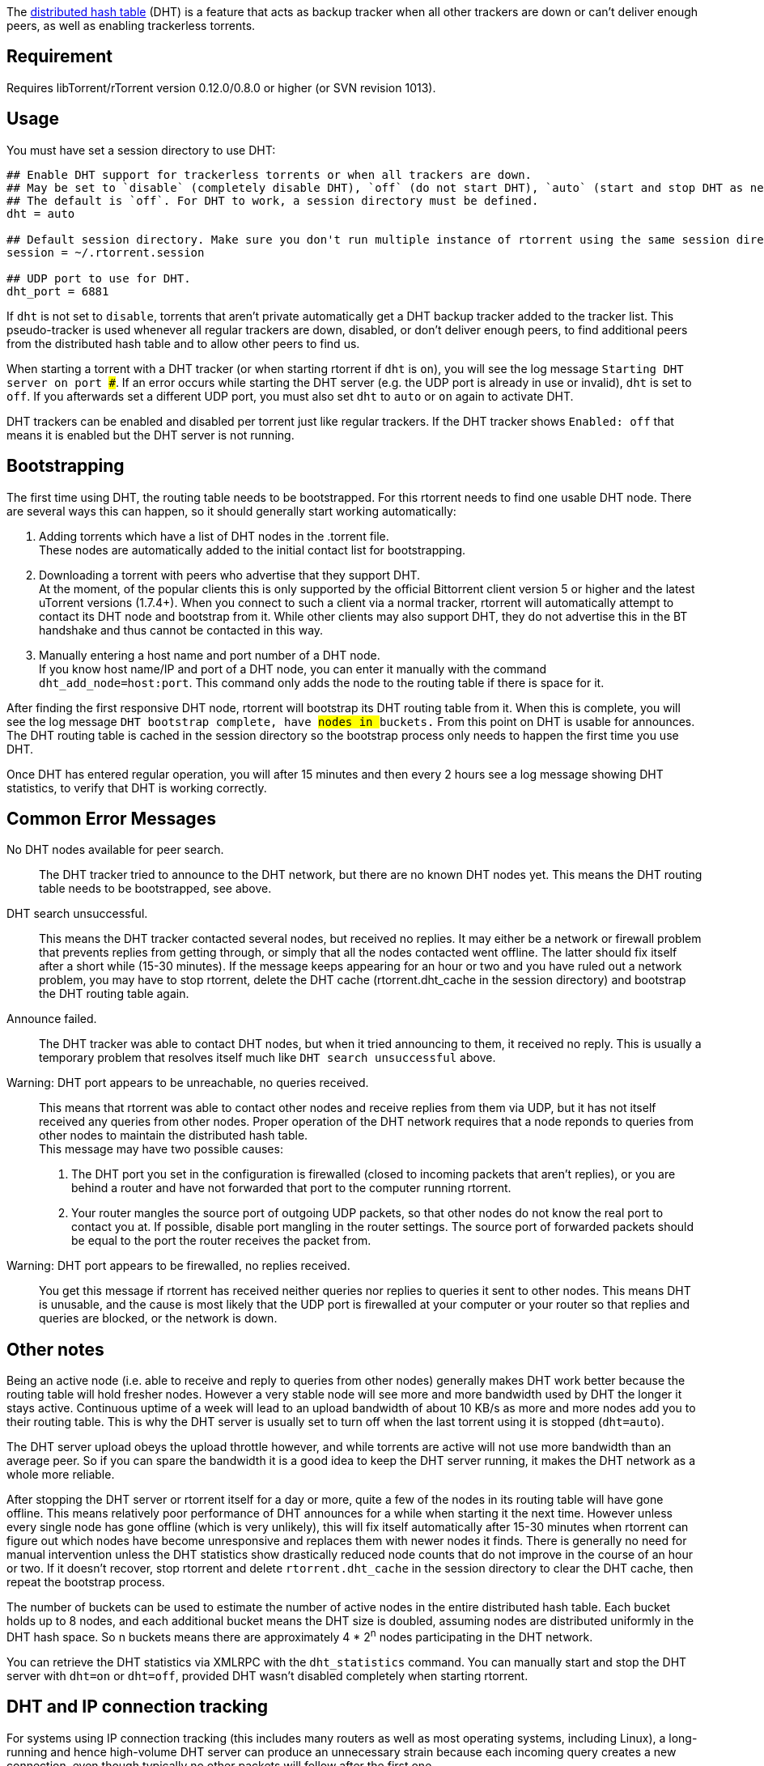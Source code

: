The http://www.bittorrent.org/beps/bep_0005.html[distributed hash table] (DHT) is a feature that acts as backup tracker when all other trackers are down or can't deliver enough peers, as well as enabling trackerless torrents.

== Requirement
Requires libTorrent/rTorrent version 0.12.0/0.8.0 or higher (or SVN revision 1013).

== Usage
You must have set a session directory to use DHT:

....
## Enable DHT support for trackerless torrents or when all trackers are down.
## May be set to `disable` (completely disable DHT), `off` (do not start DHT), `auto` (start and stop DHT as needed), or `on` (start DHT immediately).
## The default is `off`. For DHT to work, a session directory must be defined.
dht = auto

## Default session directory. Make sure you don't run multiple instance of rtorrent using the same session directory.
session = ~/.rtorrent.session

## UDP port to use for DHT.
dht_port = 6881
....

If `dht` is not set to `disable`, torrents that aren't private automatically get a DHT backup tracker added to the tracker list. This pseudo-tracker is used whenever all regular trackers are down, disabled, or don't deliver enough peers, to find additional peers from the distributed hash table and to allow other peers to find us.

When starting a torrent with a DHT tracker (or when starting rtorrent if `dht` is `on`), you will see the log message `Starting DHT server on port ###`. If an error occurs while starting the DHT server (e.g. the UDP port is already in use or invalid), `dht` is set to `off`. If you afterwards set a different UDP port, you must also set `dht` to `auto` or `on` again to activate DHT.

DHT trackers can be enabled and disabled per torrent just like regular trackers. If the DHT tracker shows `Enabled: off` that means it is enabled but the DHT server is not running.

== Bootstrapping
The first time using DHT, the routing table needs to be bootstrapped. For this rtorrent needs to find one usable DHT node. There are several ways this can happen, so it should generally start working automatically:

1. Adding torrents which have a list of DHT nodes in the .torrent file. +
These nodes are automatically added to the initial contact list for bootstrapping.
2. Downloading a torrent with peers who advertise that they support DHT. +
At the moment, of the popular clients this is only supported by the official Bittorrent client version 5 or higher and the latest uTorrent versions (1.7.4+). When you connect to such a client via a normal tracker, rtorrent will automatically attempt to contact its DHT node and bootstrap from it. While other clients may also support DHT, they do not advertise this in the BT handshake and thus cannot be contacted in this way.
3. Manually entering a host name and port number of a DHT node. +
If you know host name/IP and port of a DHT node, you can enter it manually with the command `dht_add_node=host:port`. This command only adds the node to the routing table if there is space for it.

After finding the first responsive DHT node, rtorrent will bootstrap its DHT routing table from it. When this is complete, you will see the log message `DHT bootstrap complete, have ## nodes in ## buckets.` From this point on DHT is usable for announces. The DHT routing table is cached in the session directory so the bootstrap process only needs to happen the first time you use DHT.

Once DHT has entered regular operation, you will after 15 minutes and then every 2 hours see a log message showing DHT statistics, to verify that DHT is working correctly.

== Common Error Messages
No DHT nodes available for peer search. ::
The DHT tracker tried to announce to the DHT network, but there are no known DHT nodes yet. This means the DHT routing table needs to be bootstrapped, see above.
DHT search unsuccessful. ::
This means the DHT tracker contacted several nodes, but received no replies. It may either be a network or firewall problem that prevents replies from getting through, or simply that all the nodes contacted went offline. The latter should fix itself after a short while (15-30 minutes). If the message keeps appearing for an hour or two and you have ruled out a network problem, you may have to stop rtorrent, delete the DHT cache (rtorrent.dht_cache in the session directory) and bootstrap the DHT routing table again. 
Announce failed. ::
The DHT tracker was able to contact DHT nodes, but when it tried announcing to them, it received no reply. This is usually a temporary problem that resolves itself much like `DHT search unsuccessful` above.
Warning: DHT port appears to be unreachable, no queries received. ::
This means that rtorrent was able to contact other nodes and receive replies from them via UDP, but it has not itself received any queries from other nodes. Proper operation of the DHT network requires that a node reponds to queries from other nodes to maintain the distributed hash table. +
This message may have two possible causes:

1. The DHT port you set in the configuration is firewalled (closed to incoming packets that aren't replies), or you are behind a router and have not forwarded that port to the computer running rtorrent. +
2. Your router mangles the source port of outgoing UDP packets, so that other nodes do not know the real port to contact you at. If possible, disable port mangling in the router settings. The source port of forwarded packets should be equal to the port the router receives the packet from.

Warning: DHT port appears to be firewalled, no replies received. ::
You get this message if rtorrent has received neither queries nor replies to queries it sent to other nodes. This means DHT is unusable, and the cause is most likely that the UDP port is firewalled at your computer or your router so that replies and queries are blocked, or the network is down.

== Other notes
Being an active node (i.e. able to receive and reply to queries from other nodes) generally makes DHT work better because the routing table will hold fresher nodes. However a very stable node will see more and more bandwidth used by DHT the longer it stays active. Continuous uptime of a week will lead to an upload bandwidth of about 10 KB/s as more and more nodes add you to their routing table. This is why the DHT server is usually set to turn off when the last torrent using it is stopped (`dht=auto`).

The DHT server upload obeys the upload throttle however, and while torrents are active will not use more bandwidth than an average peer. So if you can spare the bandwidth it is a good idea to keep the DHT server running, it makes the DHT network as a whole more reliable.

After stopping the DHT server or rtorrent itself for a day or more, quite a few of the nodes in its routing table will have gone offline. This means relatively poor performance of DHT announces for a while when starting it the next time. However unless every single node has gone offline (which is very unlikely), this will fix itself automatically after 15-30 minutes when rtorrent can figure out which nodes have become unresponsive and replaces them with newer nodes it finds. There is generally no need for manual intervention unless the DHT statistics show drastically reduced node counts that do not improve in the course of an hour or two. If it doesn't recover, stop rtorrent and delete `rtorrent.dht_cache` in the session directory to clear the DHT cache, then repeat the bootstrap process.

The number of buckets can be used to estimate the number of active nodes in the entire distributed hash table. Each bucket holds up to 8 nodes, and each additional bucket means the DHT size is doubled, assuming nodes are distributed uniformly in the DHT hash space. So n buckets means there are approximately 4 * 2^n^ nodes participating in the DHT network.

You can retrieve the DHT statistics via XMLRPC with the `dht_statistics` command. You can manually start and stop the DHT server with `dht=on` or `dht=off`, provided DHT wasn't disabled completely when starting rtorrent.

== DHT and IP connection tracking
For systems using IP connection tracking (this includes many routers as well as most operating systems, including Linux), a long-running and hence high-volume DHT server can produce an unnecessary strain because each incoming query creates a new connection, even though typically no other packets will follow after the first one.

When used in addition to firewall rules which drop invalid packets, this may cause genuine non-DHT connections to be dropped as well if the kernel runs out of memory for tracking connections.

There are several strategies to mitigate this:

1.  Turn off the DHT server when it is not needed (default). This quickly causes incoming queries to stop when there is no response.
2.  Reduce the DHT query volume. Since one cannot directly control incoming queries, this can be done by throttling the outgoing DHT bandwidth to discourage too many incoming queries.
3.  Turn off connection tracking for DHT packets.

To turn off DHT connection tracking on Linux, use the NOTRACK target in the "raw" netfilter table. For instance, when using UDP port 6881 for DHT, execute these iptables commands:

....
iptables -t raw -I PREROUTING -p udp --dport 6881 -j NOTRACK
iptables -t raw -I OUTPUT -p udp --sport 6881 -j NOTRACK
....

Note that this causes all DHT packets to have a state of `UNTRACKED`, keep that in mind if you have any state-based rules in the regular netfilter tables. Similarly, ICMP packets received in reply to untracked outgoing DHT packets (for instance `Host Unreachable` or `Time Exceeded`) will have a state of `INVALID` because they do not belong to any known connection.

== Tips & Tricks

== Troubleshooting
=== UFW/iptables blocking inconcent packets when DHT enabled
See http://www.linuxquestions.org/questions/linux-networking-3/why-is-ufw-iptables-blocking-packets-it-shouldn%27t-be-4175500239/